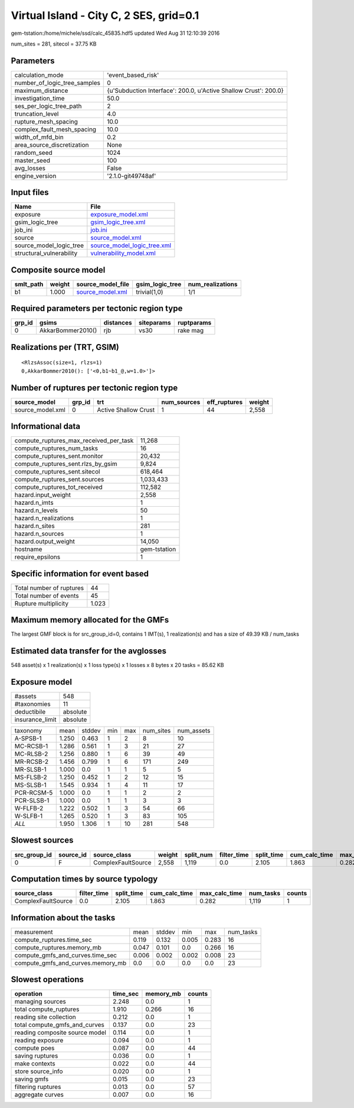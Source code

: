 Virtual Island - City C, 2 SES, grid=0.1
========================================

gem-tstation:/home/michele/ssd/calc_45835.hdf5 updated Wed Aug 31 12:10:39 2016

num_sites = 281, sitecol = 37.75 KB

Parameters
----------
============================ ================================================================
calculation_mode             'event_based_risk'                                              
number_of_logic_tree_samples 0                                                               
maximum_distance             {u'Subduction Interface': 200.0, u'Active Shallow Crust': 200.0}
investigation_time           50.0                                                            
ses_per_logic_tree_path      2                                                               
truncation_level             4.0                                                             
rupture_mesh_spacing         10.0                                                            
complex_fault_mesh_spacing   10.0                                                            
width_of_mfd_bin             0.2                                                             
area_source_discretization   None                                                            
random_seed                  1024                                                            
master_seed                  100                                                             
avg_losses                   False                                                           
engine_version               '2.1.0-git49748af'                                              
============================ ================================================================

Input files
-----------
======================== ============================================================
Name                     File                                                        
======================== ============================================================
exposure                 `exposure_model.xml <exposure_model.xml>`_                  
gsim_logic_tree          `gsim_logic_tree.xml <gsim_logic_tree.xml>`_                
job_ini                  `job.ini <job.ini>`_                                        
source                   `source_model.xml <source_model.xml>`_                      
source_model_logic_tree  `source_model_logic_tree.xml <source_model_logic_tree.xml>`_
structural_vulnerability `vulnerability_model.xml <vulnerability_model.xml>`_        
======================== ============================================================

Composite source model
----------------------
========= ====== ====================================== =============== ================
smlt_path weight source_model_file                      gsim_logic_tree num_realizations
========= ====== ====================================== =============== ================
b1        1.000  `source_model.xml <source_model.xml>`_ trivial(1,0)    1/1             
========= ====== ====================================== =============== ================

Required parameters per tectonic region type
--------------------------------------------
====== ================= ========= ========== ==========
grp_id gsims             distances siteparams ruptparams
====== ================= ========= ========== ==========
0      AkkarBommer2010() rjb       vs30       rake mag  
====== ================= ========= ========== ==========

Realizations per (TRT, GSIM)
----------------------------

::

  <RlzsAssoc(size=1, rlzs=1)
  0,AkkarBommer2010(): ['<0,b1~b1_@,w=1.0>']>

Number of ruptures per tectonic region type
-------------------------------------------
================ ====== ==================== =========== ============ ======
source_model     grp_id trt                  num_sources eff_ruptures weight
================ ====== ==================== =========== ============ ======
source_model.xml 0      Active Shallow Crust 1           44           2,558 
================ ====== ==================== =========== ============ ======

Informational data
------------------
====================================== ============
compute_ruptures_max_received_per_task 11,268      
compute_ruptures_num_tasks             16          
compute_ruptures_sent.monitor          20,432      
compute_ruptures_sent.rlzs_by_gsim     9,824       
compute_ruptures_sent.sitecol          618,464     
compute_ruptures_sent.sources          1,033,433   
compute_ruptures_tot_received          112,582     
hazard.input_weight                    2,558       
hazard.n_imts                          1           
hazard.n_levels                        50          
hazard.n_realizations                  1           
hazard.n_sites                         281         
hazard.n_sources                       1           
hazard.output_weight                   14,050      
hostname                               gem-tstation
require_epsilons                       1           
====================================== ============

Specific information for event based
------------------------------------
======================== =====
Total number of ruptures 44   
Total number of events   45   
Rupture multiplicity     1.023
======================== =====

Maximum memory allocated for the GMFs
-------------------------------------
The largest GMF block is for src_group_id=0, contains 1 IMT(s), 1 realization(s)
and has a size of 49.39 KB / num_tasks

Estimated data transfer for the avglosses
-----------------------------------------
548 asset(s) x 1 realization(s) x 1 loss type(s) x 1 losses x 8 bytes x 20 tasks = 85.62 KB

Exposure model
--------------
=============== ========
#assets         548     
#taxonomies     11      
deductibile     absolute
insurance_limit absolute
=============== ========

========== ===== ====== === === ========= ==========
taxonomy   mean  stddev min max num_sites num_assets
A-SPSB-1   1.250 0.463  1   2   8         10        
MC-RCSB-1  1.286 0.561  1   3   21        27        
MC-RLSB-2  1.256 0.880  1   6   39        49        
MR-RCSB-2  1.456 0.799  1   6   171       249       
MR-SLSB-1  1.000 0.0    1   1   5         5         
MS-FLSB-2  1.250 0.452  1   2   12        15        
MS-SLSB-1  1.545 0.934  1   4   11        17        
PCR-RCSM-5 1.000 0.0    1   1   2         2         
PCR-SLSB-1 1.000 0.0    1   1   3         3         
W-FLFB-2   1.222 0.502  1   3   54        66        
W-SLFB-1   1.265 0.520  1   3   83        105       
*ALL*      1.950 1.306  1   10  281       548       
========== ===== ====== === === ========= ==========

Slowest sources
---------------
============ ========= ================== ====== ========= =========== ========== ============= ============= =========
src_group_id source_id source_class       weight split_num filter_time split_time cum_calc_time max_calc_time num_tasks
============ ========= ================== ====== ========= =========== ========== ============= ============= =========
0            F         ComplexFaultSource 2,558  1,119     0.0         2.105      1.863         0.282         1,119    
============ ========= ================== ====== ========= =========== ========== ============= ============= =========

Computation times by source typology
------------------------------------
================== =========== ========== ============= ============= ========= ======
source_class       filter_time split_time cum_calc_time max_calc_time num_tasks counts
================== =========== ========== ============= ============= ========= ======
ComplexFaultSource 0.0         2.105      1.863         0.282         1,119     1     
================== =========== ========== ============= ============= ========= ======

Information about the tasks
---------------------------
================================= ===== ====== ===== ===== =========
measurement                       mean  stddev min   max   num_tasks
compute_ruptures.time_sec         0.119 0.132  0.005 0.283 16       
compute_ruptures.memory_mb        0.047 0.101  0.0   0.266 16       
compute_gmfs_and_curves.time_sec  0.006 0.002  0.002 0.008 23       
compute_gmfs_and_curves.memory_mb 0.0   0.0    0.0   0.0   23       
================================= ===== ====== ===== ===== =========

Slowest operations
------------------
============================== ======== ========= ======
operation                      time_sec memory_mb counts
============================== ======== ========= ======
managing sources               2.248    0.0       1     
total compute_ruptures         1.910    0.266     16    
reading site collection        0.212    0.0       1     
total compute_gmfs_and_curves  0.137    0.0       23    
reading composite source model 0.114    0.0       1     
reading exposure               0.094    0.0       1     
compute poes                   0.087    0.0       44    
saving ruptures                0.036    0.0       1     
make contexts                  0.022    0.0       44    
store source_info              0.020    0.0       1     
saving gmfs                    0.015    0.0       23    
filtering ruptures             0.013    0.0       57    
aggregate curves               0.007    0.0       16    
============================== ======== ========= ======
